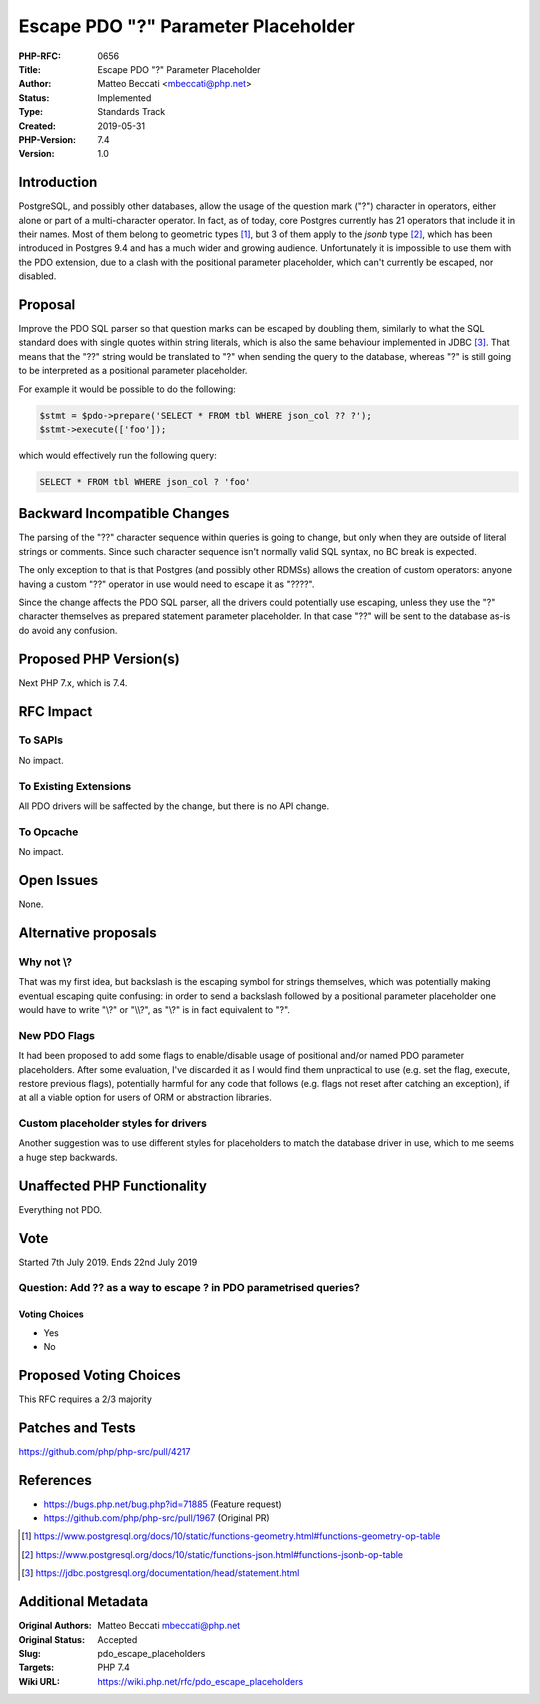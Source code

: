 Escape PDO "?" Parameter Placeholder
====================================

:PHP-RFC: 0656
:Title: Escape PDO "?" Parameter Placeholder
:Author: Matteo Beccati <mbeccati@php.net>
:Status: Implemented
:Type: Standards Track
:Created: 2019-05-31
:PHP-Version: 7.4
:Version: 1.0

Introduction
------------

PostgreSQL, and possibly other databases, allow the usage of the
question mark ("?") character in operators, either alone or part of a
multi-character operator. In fact, as of today, core Postgres currently
has 21 operators that include it in their names. Most of them belong to
geometric types  [1]_, but 3 of them apply to the *jsonb* type  [2]_,
which has been introduced in Postgres 9.4 and has a much wider and
growing audience. Unfortunately it is impossible to use them with the
PDO extension, due to a clash with the positional parameter placeholder,
which can't currently be escaped, nor disabled.

Proposal
--------

Improve the PDO SQL parser so that question marks can be escaped by
doubling them, similarly to what the SQL standard does with single
quotes within string literals, which is also the same behaviour
implemented in JDBC  [3]_. That means that the "??" string would be
translated to "?" when sending the query to the database, whereas "?" is
still going to be interpreted as a positional parameter placeholder.

For example it would be possible to do the following:

.. code:: php

   $stmt = $pdo->prepare('SELECT * FROM tbl WHERE json_col ?? ?');
   $stmt->execute(['foo']); 

which would effectively run the following query:

.. code:: sql

   SELECT * FROM tbl WHERE json_col ? 'foo'

Backward Incompatible Changes
-----------------------------

The parsing of the "??" character sequence within queries is going to
change, but only when they are outside of literal strings or comments.
Since such character sequence isn't normally valid SQL syntax, no BC
break is expected.

The only exception to that is that Postgres (and possibly other RDMSs)
allows the creation of custom operators: anyone having a custom "??"
operator in use would need to escape it as "????".

Since the change affects the PDO SQL parser, all the drivers could
potentially use escaping, unless they use the "?" character themselves
as prepared statement parameter placeholder. In that case "??" will be
sent to the database as-is do avoid any confusion.

Proposed PHP Version(s)
-----------------------

Next PHP 7.x, which is 7.4.

RFC Impact
----------

To SAPIs
~~~~~~~~

No impact.

To Existing Extensions
~~~~~~~~~~~~~~~~~~~~~~

All PDO drivers will be saffected by the change, but there is no API
change.

To Opcache
~~~~~~~~~~

No impact.

Open Issues
-----------

None.

Alternative proposals
---------------------

Why not \\?
~~~~~~~~~~~

That was my first idea, but backslash is the escaping symbol for strings
themselves, which was potentially making eventual escaping quite
confusing: in order to send a backslash followed by a positional
parameter placeholder one would have to write "\\\?" or "\\\\?", as
"\\?" is in fact equivalent to "\?".

New PDO Flags
~~~~~~~~~~~~~

It had been proposed to add some flags to enable/disable usage of
positional and/or named PDO parameter placeholders. After some
evaluation, I've discarded it as I would find them unpractical to use
(e.g. set the flag, execute, restore previous flags), potentially
harmful for any code that follows (e.g. flags not reset after catching
an exception), if at all a viable option for users of ORM or abstraction
libraries.

Custom placeholder styles for drivers
~~~~~~~~~~~~~~~~~~~~~~~~~~~~~~~~~~~~~

Another suggestion was to use different styles for placeholders to match
the database driver in use, which to me seems a huge step backwards.

Unaffected PHP Functionality
----------------------------

Everything not PDO.

Vote
----

Started 7th July 2019. Ends 22nd July 2019

Question: Add ?? as a way to escape ? in PDO parametrised queries?
~~~~~~~~~~~~~~~~~~~~~~~~~~~~~~~~~~~~~~~~~~~~~~~~~~~~~~~~~~~~~~~~~~

Voting Choices
^^^^^^^^^^^^^^

-  Yes
-  No

Proposed Voting Choices
-----------------------

This RFC requires a 2/3 majority

Patches and Tests
-----------------

https://github.com/php/php-src/pull/4217

References
----------

-  https://bugs.php.net/bug.php?id=71885 (Feature request)
-  https://github.com/php/php-src/pull/1967 (Original PR)

.. [1]
   https://www.postgresql.org/docs/10/static/functions-geometry.html#functions-geometry-op-table

.. [2]
   https://www.postgresql.org/docs/10/static/functions-json.html#functions-jsonb-op-table

.. [3]
   https://jdbc.postgresql.org/documentation/head/statement.html

Additional Metadata
-------------------

:Original Authors: Matteo Beccati mbeccati@php.net
:Original Status: Accepted
:Slug: pdo_escape_placeholders
:Targets: PHP 7.4
:Wiki URL: https://wiki.php.net/rfc/pdo_escape_placeholders
